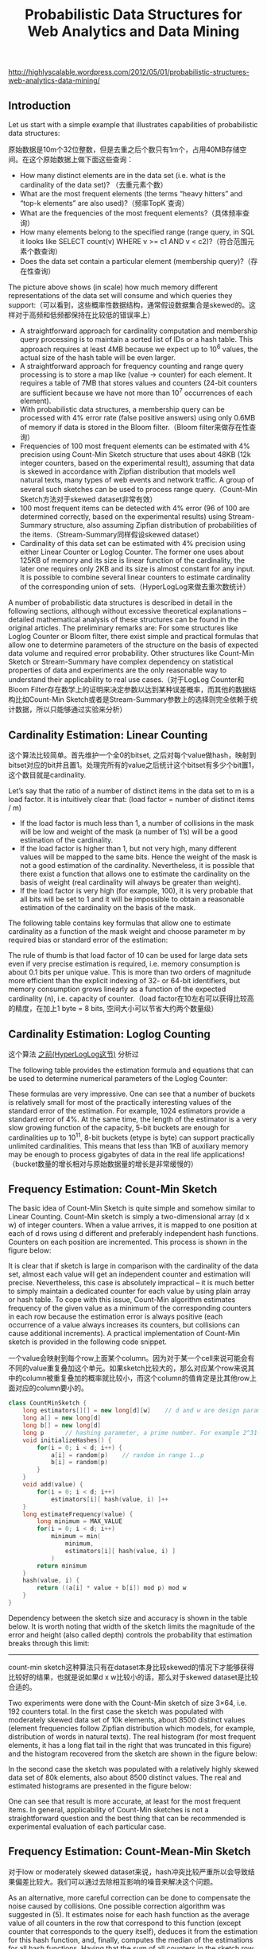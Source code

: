 #+title: Probabilistic Data Structures for Web Analytics and Data Mining
http://highlyscalable.wordpress.com/2012/05/01/probabilistic-structures-web-analytics-data-mining/

** Introduction
Let us start with a simple example that illustrates capabilities of probabilistic data structures:

[[../images/probabilistic-data-structures-overview.png]]

原始数据是10m个32位整数，但是去重之后个数只有1m个，占用40MB存储空间。在这个原始数据上做下面这些查询：
- How many distinct elements are in the data set (i.e. what is the cardinality of the data set)? （去重元素个数）
- What are the most frequent elements (the terms “heavy hitters” and “top-k elements” are also used)?（频率TopK 查询）
- What are the frequencies of the most frequent elements?（具体频率查询）
- How many elements belong to the specified range (range query, in SQL it looks like  SELECT count(v) WHERE v >= c1 AND v < c2)?（符合范围元素个数查询）
- Does the data set contain a particular element (membership query)?（存在性查询）


The picture above shows (in scale) how much memory different representations of the data set will consume and which queries they support:（可以看到，这些概率性数据结构，通常假设数据集合是skewed的。这样对于高频和低频都保持在比较低的错误率上）
- A straightforward approach for cardinality computation and membership query processing is to maintain a sorted list of IDs or a hash table. This approach requires at least 4MB because we expect up to 10^6 values, the actual size of the hash table will be even larger.
- A straightforward approach for frequency counting and range query processing is to store a map like (value -> counter) for each element. It requires a table of 7MB that stores values and counters (24-bit counters are sufficient because we have not more than 10^7 occurrences of each element).
- With probabilistic data structures, a membership query can be processed with 4% error rate (false positive answers) using only 0.6MB of memory if data is stored in the Bloom filter.（Bloom filter来做存在性查询）
- Frequencies of 100 most frequent elements can be estimated with 4% precision using Count-Min Sketch structure that uses about 48KB (12k integer counters, based on the experimental result), assuming that data is skewed in accordance with Zipfian distribution that models well natural texts, many types of web events and network traffic. A group of several such sketches can be used to process range query.（Count-Min Sketch方法对于skewed dataset非常有效）
- 100 most frequent items can be detected with 4% error (96 of 100 are determined correctly, based on the experimental results) using Stream-Summary structure, also assuming Zipfian distribution of probabilities of the items.（Stream-Summary同样假设skewed dataset）
- Cardinality of this data set can be estimated with 4% precision using either Linear Counter or Loglog Counter. The former one uses about 125KB of memory and its size is linear function of the cardinality, the later one requires only 2KB and its size is almost constant for any input. It is possible to combine several linear counters to estimate cardinality of the corresponding union of sets.（HyperLogLog来做去重次数统计）

A number of probabilistic data structures is described in detail in the following sections, although without excessive theoretical explanations – detailed mathematical analysis of these structures can be found in the original articles.  The preliminary remarks are:
For some structures like Loglog Counter or Bloom filter, there exist simple and practical formulas that allow one to determine parameters of the structure on the basis of expected data volume and required error probability. Other structures like Count-Min Sketch or Stream-Summary have complex dependency on statistical properties of data and experiments are the only reasonable way to understand their applicability to real use cases.（对于LogLog Counter和Bloom Filter存在数学上的证明来决定参数以达到某种误差概率，而其他的数据结构比如Count-Min Sketch或者是Stream-Summary参数上的选择则完全依赖于统计数据，所以只能够通过实验来分析）

** Cardinality Estimation: Linear Counting
这个算法比较简单。首先维护一个全0的bitset, 之后对每个value做hash，映射到bitset对应的bit并且置1。处理完所有的value之后统计这个bitset有多少个bit置1，这个数目就是cardinality.

Let’s say that the ratio of a number of distinct items in the data set to m is a load factor. It is intuitively clear that: (load factor = number of distinct items / m)
- If the load factor is much less than 1, a number of collisions in the mask will be low and weight of the mask (a number of 1’s) will be a good estimation of the cardinality.
- If the load factor is higher than 1, but not very high, many different values will be mapped to the same bits. Hence the weight of the mask is not a good estimation of the cardinality. Nevertheless, it is possible that there exist a function that allows one to estimate the cardinality on the basis of weight (real cardinality will always be greater than weight).
- If the load factor is very high (for example, 100), it is very probable that all bits will be set to 1 and it will be impossible to obtain a reasonable estimation of the cardinality on the basis of the mask.

The following table contains key formulas that allow one to estimate cardinality as a function of the mask weight and choose parameter m by required bias or standard error of the estimation:

[[../images/linear-counting-analysis.png]]

The rule of thumb is that load factor of 10 can be used for large data sets even if very precise estimation is required, i.e. memory consumption is about 0.1 bits per unique value. This is more than two orders of magnitude more efficient than the explicit indexing of 32- or 64-bit identifiers, but memory consumption grows linearly as a function of the expected cardinality (n), i.e. capacity of counter.（load factor在10左右可以获得比较高的精度，在加上1 byte = 8 bits, 空间大小可以节省大约两个数量级）

** Cardinality Estimation: Loglog Counting
这个算法 [[file:general-algorithm.org::*HyperLogLog][之前(HyperLogLog这节)]] 分析过

The following table provides the estimation formula and equations that can be used to determine numerical parameters of the Loglog Counter:

[[../images/loglog-counting-analysis.png]]

These formulas are very impressive. One can see that a number of buckets is relatively small for most of the practically interesting values of the standard error of the estimation. For example, 1024 estimators provide a standard error of 4%. At the same time, the length of the estimator is a very slow growing function of the capacity, 5-bit buckets are enough for cardinalities up to 10^11, 8-bit buckets (etype is byte) can support practically unlimited cardinalities. This means that less than 1KB of auxiliary memory may be enough to process gigabytes of data in the real life applications! （bucket数量的增长相对与原始数据量的增长是非常缓慢的）

** Frequency Estimation: Count-Min Sketch
The basic idea of Count-Min Sketch is quite simple and somehow similar to Linear Counting. Count-Min sketch is simply a two-dimensional array (d x w) of integer counters. When a value arrives, it is mapped to one position at each of d rows using d different and preferably independent hash functions. Counters on each position are incremented. This process is shown in the figure below:

[[../images/count-min-sketch-overview.png]]

It is clear that if sketch is large in comparison with the cardinality of the data set, almost each value will get an independent counter and estimation will precise. Nevertheless, this case is absolutely impractical – it is much better to simply maintain a dedicated counter for each value by using plain array or hash table. To cope with this issue, Count-Min algorithm estimates frequency of the given value as a minimum of the corresponding counters in each row because the estimation error is always positive (each occurrence of a value always increases its counters, but collisions can cause additional increments). A practical implementation of Count-Min sketch is provided in the following code snippet.

一个value会映射到每个row上面某个column。因为对于某一个cell来说可能会有不同的value重复叠加这个单元。如果sketch比较大的，那么对应某个row来说其中的column被重复叠加的概率就比较小，而这个column的值肯定是比其他row上面对应的column要小的。

#+BEGIN_SRC Cpp
class CountMinSketch {
    long estimators[][] = new long[d][w]    // d and w are design parameters
    long a[] = new long[d]
    long b[] = new long[d]
    long p      // hashing parameter, a prime number. For example 2^31-1
    void initializeHashes() {
        for(i = 0; i < d; i++) {
            a[i] = random(p)    // random in range 1..p
            b[i] = random(p)
        }
    }
    void add(value) {
        for(i = 0; i < d; i++)
            estimators[i][ hash(value, i) ]++
    }
    long estimateFrequency(value) {
        long minimum = MAX_VALUE
        for(i = 0; i < d; i++)
            minimum = min(
                minimum,
                estimators[i][ hash(value, i) ]
            )
        return minimum
    }
    hash(value, i) {
        return ((a[i] * value + b[i]) mod p) mod w
    }
}
#+END_SRC

Dependency between the sketch size and accuracy is shown in the table below. It is worth noting that width of the sketch limits the magnitude of the error and height (also called depth) controls the probability that estimation breaks through this limit:

[[../images/count-min-sketch-analysis.png]]

-----
count-min sketch这种算法只有在dataset本身比较skewed的情况下才能够获得比较好的结果，也就是说如果d x w比较小的话，那么对于skewed dataset是比较合适的。

Two experiments were done with the Count-Min sketch of size 3×64, i.e. 192 counters total. In the first case the sketch was populated with moderately skewed data set of 10k elements, about 8500 distinct values (element frequencies follow Zipfian distribution which models, for example, distribution of words in natural texts). The real histogram (for most frequent elements, it has a long flat tail in the right that was truncated in this figure) and the histogram recovered from the sketch are shown in the figure below:

[[../images/count-min-sketch-unskewed-dataset-experiment.png]]

In the second case the sketch was populated with a relatively highly skewed data set of 80k elements, also about 8500 distinct values. The real and estimated histograms are presented in the figure below:

[[../images/count-min-sketch-skewed-dataset-experiment.png]]

One can see that result is more accurate, at least for the most frequent items. In general, applicability of Count-Min sketches is not a straightforward question and the best thing that can be recommended is experimental evaluation of each particular case.

** Frequency Estimation: Count-Mean-Min Sketch
对于low or moderately skewed dataset来说，hash冲突比较严重所以会导致结果偏差比较大。我们可以通过去除相互影响的噪音来解决这个问题。

As an alternative, more careful correction can be done to compensate the noise caused by collisions. One possible correction algorithm was suggested in (5). It estimates noise for each hash function as the average value of all counters in the row that correspond to this function (except counter that corresponds to the query itself), deduces it from the estimation for this hash function, and, finally, computes the median of the estimations for all hash functions. Having that the sum of all counters in the sketch row equals to the total number of the added elements, we obtain the following implementation:

#+BEGIN_SRC Cpp
class CountMeanMinSketch {
    // initialization and addition procedures as in CountMinSketch
    // n is total number of added elements
    long estimateFrequency(value) {
        long e[] = new long[d]
        for(i = 0; i < d; i++) {
            sketchCounter = estimators[i][ hash(value, i) ]
            noiseEstimation = (n - sketchCounter) / (w - 1)
            e[i] = sketchCounter – noiseEstimator
        }
        return median(e)
    }
}
#+end_src

This enhancement can significantly improve accuracy of the Count-Min structure. For example, compare the histograms below with the first histograms for Count-Min sketch (both techniques used a sketch of size 3×64 and 8500 elements were added to it):

[[../images/count-mean-min-sketch-unskewed-dataset-experiment.png]]

** Heavy Hitters: Count-Min Sketch
Count-Min sketches are applicable to the following problem: Find all elements in the data set with the frequencies greater than k percent of the total number of elements in the data set.（获取频率大于k%的元素总数，使用heap作为辅助） The algorithm is straightforward:（
- Maintain a standard Count-Min sketch during the scan of the data set and put all elements into it.
- Maintain a heap of top elements, initially empty, and a counter N of the total number of already process elements.
- For each element in the data set:
  - Put the element to the sketch
  - Estimate the frequency of the element using the sketch. If frequency is greater than a threshold (k*N), then put the element to the heap. Heap should be periodically or continuously cleaned up to remove elements that do not meet the threshold anymore.

这个过程应该是：1. 维护最小堆 2. 每次到达新元素的时候
- 估计这个元素出现的次数，如果 counter >= k * N的话，那么放入最小堆
- 调整最小堆：不断地pop元素，直到top元素 counter >= k * N.
如果这里的top-k里面的k不是percentage，而是具体数值的话，那么这个算法就更加简单。

In general, the top-k problem makes sense only for skewed data, so usage of Count-Min sketches is reasonable in this context.（因为使用的是count-min sketch算法因此只能针对skewed dataset使用）

** Heavy Hitters: Stream-Summary
这个算法还是比较好理解的。数据结构里面保留一定数目的槽位，添加value的时候增加其frequency counter. 如果达到槽位上限的话，那么就删除frequency counter最低的元素。

不过实现起来好像细节还蛮多的。我考虑实现办法可能是个双向链表，节点里面有两个字段：
1. values 所有落在这个节点的元素
2. count 这些元素出现的次数

假设新到达一个元素x的话
- 遍历整个链表，判断x是否在某个节点上
- 如果在这个节点上
  - 将x移到下一个节点，如果count匹配的话
  - 否则就新开辟一个节点
- 如果不在任何节点上，就删除头部节点创建新节点
- 保证长度上限是k

Basically, Stream-Summary traces a fixed number (a number of slots) of elements that presumably are most frequent ones. If one of these elements occurs in the stream, the corresponding counter is increased. If a new, non-traced element appears, it replaces the least frequent traced element and this kicked out element become non-traced.

The estimation procedure for most frequent elements and corresponding frequencies is quite obvious because of simple internal design of the Stream-Summary structure. Indeed, one just need to scan elements in the buckets that correspond to the highest frequencies. Nevertheless, Stream-Summary is able not only to provide estimates, but to answer are these estimates exact (guaranteed) or not. Computation of these guarantees is not trivial, corresponding algorithms are described in (8) （可以在上面做改进判断这个estimates是否准确，但是这个改进似乎并不直接）

** Range Query: Array of Count-Min Sketches
In theory, one can process a range query (something like SELECT count(v) WHERE v >= c1 AND v < c2) using a Count-Min sketch  enumerating all points within a range and summing estimates for corresponding frequencies. However, this approach is impractical because the number of points within a range can be very high and accuracy also tends to be inacceptable because of cumulative error of the sum.（对于范围查询可以枚举[c1,c2)所有的value，然后使用count-min sketch来得到count. 但是这个算法并不实际因为这个range可能非常大并且误差也很大，因为全部存放在一个sketch上面）

Nevertheless, it is possible to overcome these problems using multiple Count-Min sketches. The basic idea is to maintain a number of sketches with the different “resolution”, i.e. one sketch that counts frequencies for each value separately, one sketch that counts frequencies for pairs of values (to do this one can simply truncate a one bit of a value on the sketch’s input), one sketch with 4-items buckets and so on. The number of levels equals to logarithm of the maximum possible value. This schema is shown in the right part of the following picture:（可以使用都个count-min sketch来解决这个问题，这个也可以使用count-mean-min sketch来做）

+这个地方非常巧妙。以第二个sketch为例，最后v和(v+1)会放到一个cell下面，而以第三个sketch为例，最后v,v+1,v+2,v+3会放到一个cell下面。然后再取的时候，假设range是[c1,c2]并且有5个sketch的话，从上而下我们分别称为1-sketch,2-sketch,4-sketch,8-sketch,16-sketch.那么最下面取的部分就是[(c1 + 15) / 16, c2 / 16]，排除这个部分之后剩余的部分在8-sketch取，有点类似二分法，整个查询是一个树状结构。+

每个sketch维护的是一个前缀出现的次数。前缀越长，cardinality越大，collision也就越大，error rare也就越大。我们在查询范围的时候根据需要选择合适的前缀。比如我们希望统计[127, 172)的元素出现次数，首先列举区间边界的二进制表示
- 127  = 0b01111111
- 172  = 0b10101100
如果我们选取的前缀是 0b0111 的话，那么在这个sketch上面查询这么几个数值然后叠加：0b0111 0b1000 0b1001 0b1010. 当然这种方式会存在很大的偏差，如果想减少偏差的话可以取更长的前缀。另外可以取动态前缀比如 0b0111 0b10000 0b10001 0b10010 0b10011 0b101000 0b101011. 如果前缀是32的话，那么就相当于退化到一开始的方式了。

[[../images/array-of-count-min-sketch.png]]

Any range query can be reduced to a number of queries to the sketches of different level, as it shown in right part of the picture above. This approach (called dyadic ranges) allows one to reduce the number of computations and increase accuracy. An obvious optimization of this schema is to replace sketches by exact counters at the lowest levels where a number of buckets is small.

[[http://madlib.net/][MADlib]] (a data mining library for PostgreSQL and Greenplum) implements this algorithm to process range queries and calculate percentiles on large data sets.

** Membership Query: Bloom Filter
Bloom Filter is probably the most famous and widely used probabilistic data structure. There are multiple descriptions of the Bloom filter in the web, I provide a short overview here just for sake of completeness. Bloom filter is similar to Linear Counting, but it is designed to maintain an identity of each item rather than statistics. Similarly to Linear Counter, the Bloom filter maintains a bitset, but each value is mapped not to one, but to some fixed number of bits by using several independent hash functions. If the filter has a relatively large size in comparison with the number of distinct elements, each element has a relatively unique signature and it is possible to check a particular value – is it already registered in the bit set or not. If all the bits of the corresponding signature are ones then the answer is yes (with a certain probability, of course).

The following table contains formulas that allow one to calculate parameters of the Bloom filter as functions of error probability and capacity:

[[../images/bloom-filter-analysis.png]]

Bloom filter is widely used as a preliminary probabilistic test that allows one to reduce a number of exact checks. The following case study shows how the Bloom filter can be applied to the cardinality estimation.
